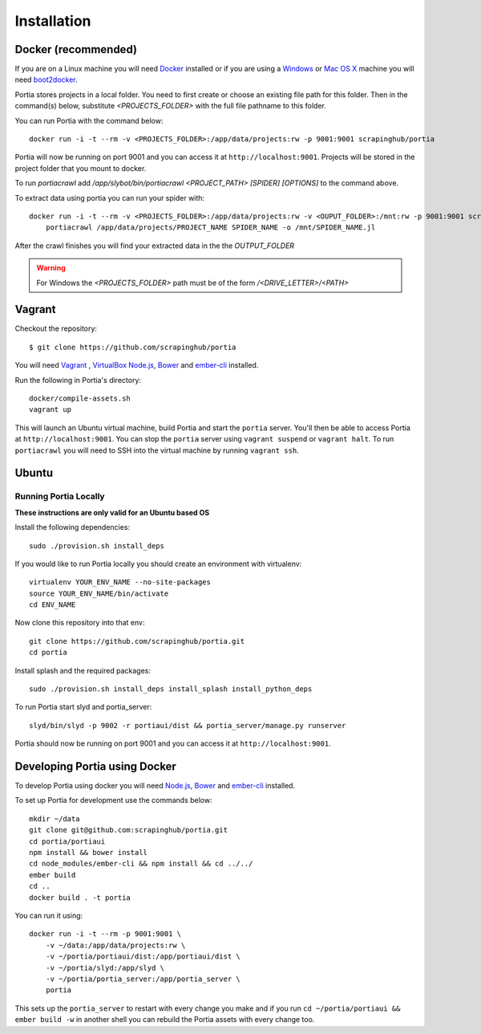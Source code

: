 .. _installation:

Installation
============

Docker (recommended)
--------------------

If you are on a Linux machine you will need `Docker <https://docs.docker.com/installation/>`_ installed or if you are using a `Windows <https://docs.docker.com/installation/windows/>`_ or `Mac OS X <https://docs.docker.com/installation/mac/>`_ machine you will need `boot2docker <http://boot2docker.io/>`_.

Portia stores projects in a local folder. You need to first create or choose an existing file path for this folder. Then in the command(s) below, substitute `<PROJECTS_FOLDER>` with the full file pathname to this folder.

You can run Portia with the command below::

    docker run -i -t --rm -v <PROJECTS_FOLDER>:/app/data/projects:rw -p 9001:9001 scrapinghub/portia

Portia will now be running on port 9001 and you can access it at ``http://localhost:9001``.
Projects will be stored in the project folder that you mount to docker.

To run `portiacrawl` add `/app/slybot/bin/portiacrawl <PROJECT_PATH> [SPIDER] [OPTIONS]` to the command above.

To extract data using portia you can run your spider with::

    docker run -i -t --rm -v <PROJECTS_FOLDER>:/app/data/projects:rw -v <OUPUT_FOLDER>:/mnt:rw -p 9001:9001 scrapinghub/portia \
        portiacrawl /app/data/projects/PROJECT_NAME SPIDER_NAME -o /mnt/SPIDER_NAME.jl

After the crawl finishes you will find your extracted data in the the `OUTPUT_FOLDER`

.. warning:: For Windows the `<PROJECTS_FOLDER>` path must be of the form `/<DRIVE_LETTER>/<PATH>`


Vagrant
-------

Checkout the repository::

    $ git clone https://github.com/scrapinghub/portia

You will need `Vagrant <http://www.vagrantup.com/downloads.html>`_ , `VirtualBox <https://www.virtualbox.org/wiki/Downloads>`_ `Node.js <https://nodejs.org/en/download/package-manager/>`_, `Bower <https://bower.io/#install-bower>`_ and `ember-cli <https://ember-cli.com/>`_ installed.

Run the following in Portia's directory::

    docker/compile-assets.sh
    vagrant up

This will launch an Ubuntu virtual machine, build Portia and start the ``portia`` server. You'll then be able to access Portia at ``http://localhost:9001``. You can stop the ``portia`` server using ``vagrant suspend`` or ``vagrant halt``. To run ``portiacrawl`` you will need to SSH into the virtual machine by running ``vagrant ssh``.


Ubuntu
------

Running Portia Locally
^^^^^^^^^^^^^^^^^^^^^^

**These instructions are only valid for an Ubuntu based OS**

Install the following dependencies::

    sudo ./provision.sh install_deps

If you would like to run Portia locally you should create an environment with virtualenv::

    virtualenv YOUR_ENV_NAME --no-site-packages
    source YOUR_ENV_NAME/bin/activate
    cd ENV_NAME

Now clone this repository into that env::

    git clone https://github.com/scrapinghub/portia.git
    cd portia

Install splash and the required packages::

    sudo ./provision.sh install_deps install_splash install_python_deps

To run Portia start slyd and portia_server::

    slyd/bin/slyd -p 9002 -r portiaui/dist && portia_server/manage.py runserver

Portia should now be running on port 9001 and you can access it at ``http://localhost:9001``.


Developing Portia using Docker
------------------------------

To develop Portia using docker you will need `Node.js <https://nodejs.org/en/download/package-manager/>`_, `Bower <https://bower.io/#install-bower>`_ and `ember-cli <https://ember-cli.com/>`_ installed.

To set up Portia for development use the commands below::

    mkdir ~/data
    git clone git@github.com:scrapinghub/portia.git
    cd portia/portiaui
    npm install && bower install
    cd node_modules/ember-cli && npm install && cd ../../
    ember build
    cd ..
    docker build . -t portia

You can run it using::

    docker run -i -t --rm -p 9001:9001 \
        -v ~/data:/app/data/projects:rw \
        -v ~/portia/portiaui/dist:/app/portiaui/dist \
        -v ~/portia/slyd:/app/slyd \
        -v ~/portia/portia_server:/app/portia_server \
        portia

This sets up the ``portia_server`` to restart with every change you make and if you run
``cd ~/portia/portiaui && ember build -w`` in another shell you can rebuild the Portia assets with every change too.
